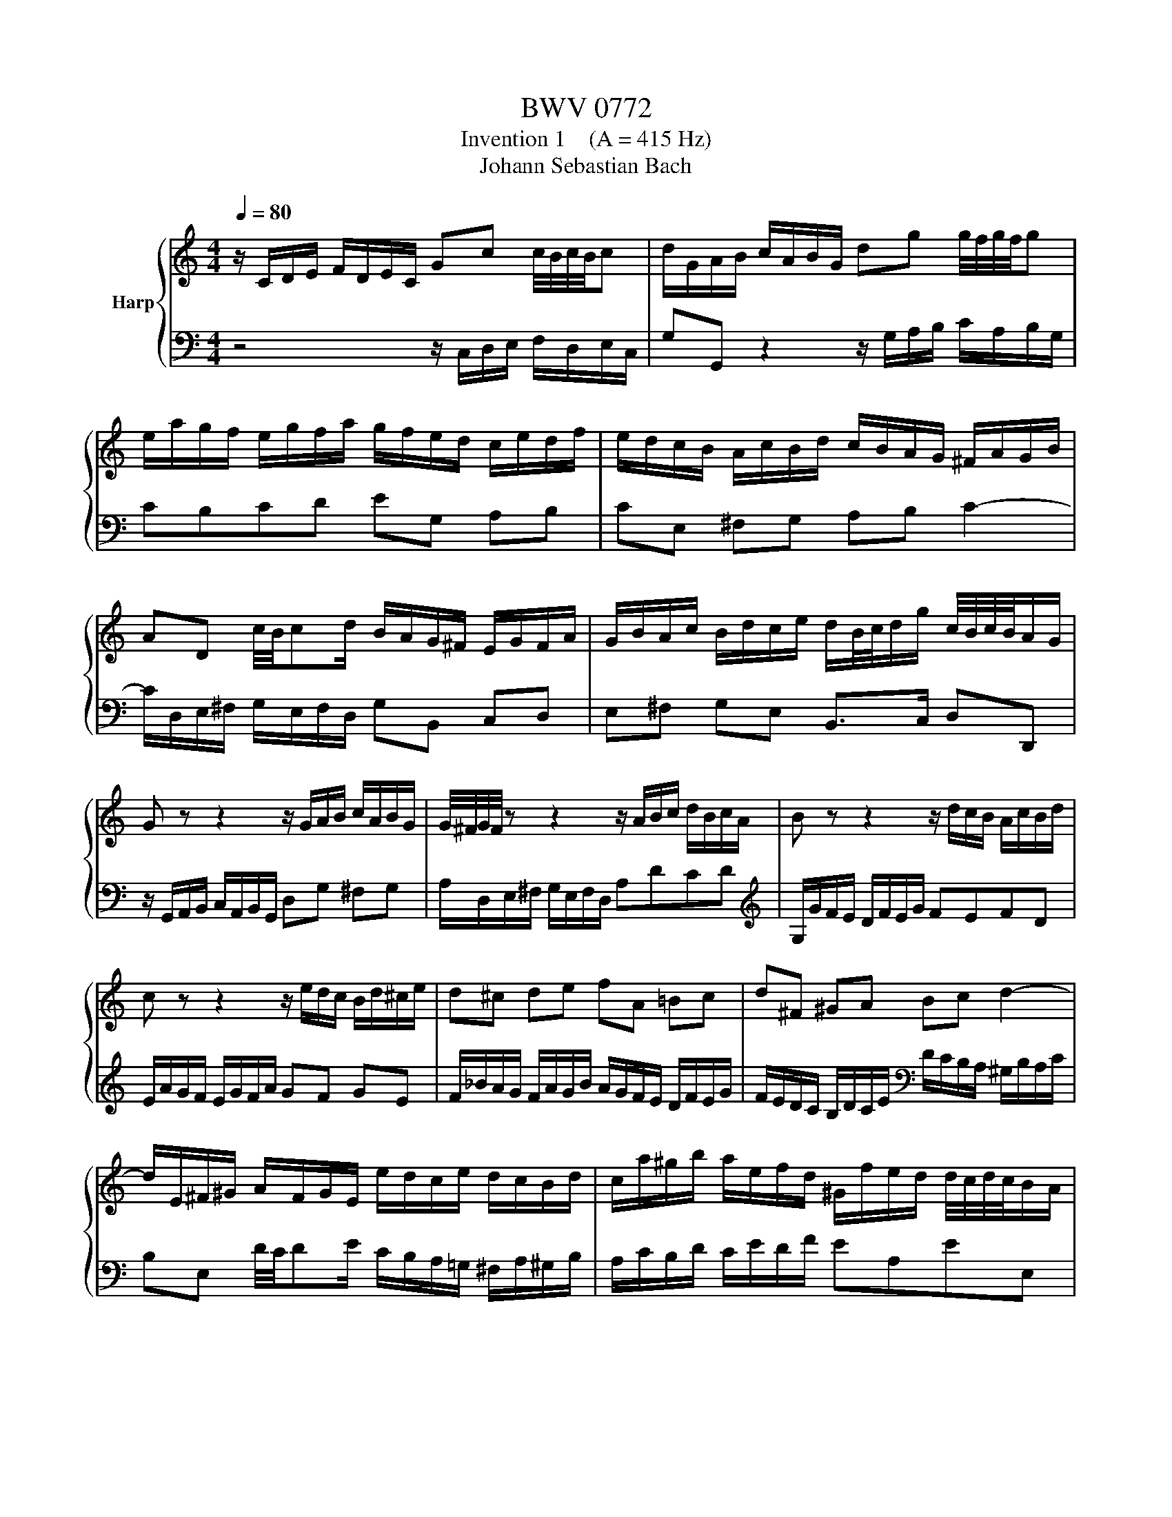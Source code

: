 X:1
T:BWV 0772
T:Invention 1    (A = 415 Hz)
T:Johann Sebastian Bach
%%score { 1 | 2 }
L:1/8
Q:1/4=80
M:4/4
K:C
V:1 treble nm="Harp"
V:2 bass 
V:1
 z/ C/D/E/ F/D/E/C/ Gc c/4B/4c/4B/4c | d/G/A/B/ c/A/B/G/ dg g/4f/4g/4f/4g | %2
 e/a/g/f/ e/g/f/a/ g/f/e/d/ c/e/d/f/ | e/d/c/B/ A/c/B/d/ c/B/A/G/ ^F/A/G/B/ | %4
 AD c/4B/4cd/ B/A/G/^F/ E/G/F/A/ | G/B/A/c/ B/d/c/e/ d/B/4c/4d/g/ c/4B/4c/4B/4A/G/ | %6
 G z z2 z/ G/A/B/ c/A/B/G/ | G/4^F/4G/4F/4 z z2 z/ A/B/c/ d/B/c/A/ | B z z2 z/ d/c/B/ A/c/B/d/ | %9
 c z z2 z/ e/d/c/ B/d/^c/e/ | d^c de fA =Bc | d^F ^GA Bc d2- | %12
 d/E/^F/^G/ A/F/G/E/ e/d/c/e/ d/c/B/d/ | c/a/^g/b/ a/e/f/d/ ^G/f/e/d/ d/4c/4d/4c/4B/A/ | %14
 A/a/=g/f/ e/g/f/a/ g4- | g/e/f/g/ a/f/g/e/ f4- | f/g/f/e/ d/f/e/g/ f4- | f/d/e/f/ g/e/f/d/ e4- | %18
 e/c/d/e/ f/d/e/c/ d/e/f/g/ a/f/g/e/ | f/g/a/=b/ c'/a/b/g/ c'g f/4e/4f/4e/4d/c/ | %20
 c/_B/A/G/ F/A/G/B/ A/=B/c/E/ D/c/F/B/ | !fermata![EGc]8 |] %22
V:2
 z4 z/ C,/D,/E,/ F,/D,/E,/C,/ | G,G,, z2 z/ G,/A,/B,/ C/A,/B,/G,/ | CB,CD EG, A,B, | %3
 CE, ^F,G, A,B, C2- | C/D,/E,/^F,/ G,/E,/F,/D,/ G,B,, C,D, | E,^F, G,E, B,,>C, D,D,, | %6
 z/ G,,/A,,/B,,/ C,/A,,/B,,/G,,/ D,G, ^F,G, | A,/D,/E,/^F,/ G,/E,/F,/D,/ A,DCD | %8
[K:treble] G,/G/F/E/ D/F/E/G/ FEFD | E/A/G/F/ E/G/F/A/ GF GE | %10
 F/_B/A/G/ F/A/G/B/ A/G/F/E/ D/F/E/G/ | F/E/D/C/ B,/D/C/E/[K:bass] D/C/B,/A,/ ^G,/B,/A,/C/ | %12
 B,E, D/4C/4DE/ C/B,/A,/=G,/ ^F,/A,/^G,/B,/ | A,/C/B,/D/ C/E/D/F/ EA,EE, | %14
 A,A,, z2 z/ E/D/C/ B,/D/^C/E/ | D4- D/A,/B,/=C/ D/B,/C/A,/ | B,4- B,/D/C/B,/ A,/C/B,/D/ | %17
 C4- C/G,/A,/_B,/ C/A,/B,/G,/ | A,_B,A,G, F,D CB, | A,F ED E/D,/E,/F,/ G,/E,/F,/D,/ | %20
 E,C,D,E, F,/D,/E,/F,/ G,G,, | !fermata!C,,8 |] %22

